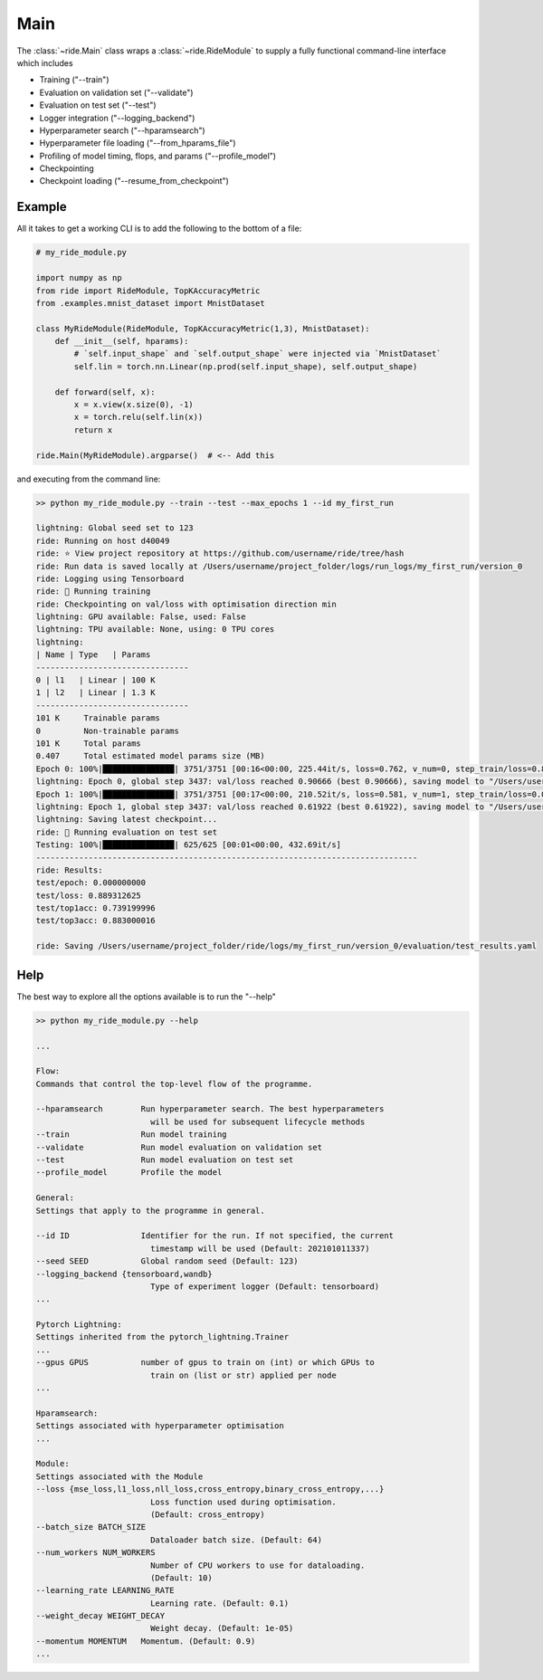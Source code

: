 .. role:: hidden
    :class: hidden-section

.. testsetup:: *

    from ride.main import Main
    from ride.core import RideModule

.. _main:

Main
====

The :class:`~ride.Main` class wraps a :class:`~ride.RideModule` to supply a fully functional command-line interface which includes

- Training ("--train")
- Evaluation on validation set ("--validate")
- Evaluation on test set ("--test")
- Logger integration ("--logging_backend")
- Hyperparameter search ("--hparamsearch")
- Hyperparameter file loading ("--from_hparams_file")
- Profiling of model timing, flops, and params ("--profile_model")
- Checkpointing
- Checkpoint loading ("--resume_from_checkpoint")


Example
-------

All it takes to get a working CLI is to add the following to the bottom of a file:

.. code-block:: python

    # my_ride_module.py
    
    import numpy as np
    from ride import RideModule, TopKAccuracyMetric
    from .examples.mnist_dataset import MnistDataset

    class MyRideModule(RideModule, TopKAccuracyMetric(1,3), MnistDataset):
        def __init__(self, hparams):
            # `self.input_shape` and `self.output_shape` were injected via `MnistDataset`
            self.lin = torch.nn.Linear(np.prod(self.input_shape), self.output_shape)

        def forward(self, x):
            x = x.view(x.size(0), -1)
            x = torch.relu(self.lin(x))
            return x

    ride.Main(MyRideModule).argparse()  # <-- Add this

and executing from the command line:

.. code-block:: bash

    >> python my_ride_module.py --train --test --max_epochs 1 --id my_first_run

    lightning: Global seed set to 123
    ride: Running on host d40049
    ride: ⭐️ View project repository at https://github.com/username/ride/tree/hash
    ride: Run data is saved locally at /Users/username/project_folder/logs/run_logs/my_first_run/version_0
    ride: Logging using Tensorboard
    ride: 🚀 Running training
    ride: Checkpointing on val/loss with optimisation direction min
    lightning: GPU available: False, used: False
    lightning: TPU available: None, using: 0 TPU cores
    lightning: 
    | Name | Type   | Params
    --------------------------------
    0 | l1   | Linear | 100 K 
    1 | l2   | Linear | 1.3 K 
    --------------------------------
    101 K     Trainable params
    0         Non-trainable params
    101 K     Total params
    0.407     Total estimated model params size (MB)
    Epoch 0: 100%|███████████████| 3751/3751 [00:16<00:00, 225.44it/s, loss=0.762, v_num=0, step_train/loss=0.899]
    lightning: Epoch 0, global step 3437: val/loss reached 0.90666 (best 0.90666), saving model to "/Users/username/project_folder/logs/run_logs/my_first_run/version_0/checkpoints/epoch=0-step=3437.ckpt" as top 1                                                 
    Epoch 1: 100%|███████████████| 3751/3751 [00:17<00:00, 210.52it/s, loss=0.581, v_num=1, step_train/loss=0.0221]
    lightning: Epoch 1, global step 3437: val/loss reached 0.61922 (best 0.61922), saving model to "/Users/username/project_folder/logs/run_logs/my_first_run/version_0/checkpoints/epoch=1-step=6875.ckpt" as top 1                                                 
    lightning: Saving latest checkpoint...
    ride: 🚀 Running evaluation on test set
    Testing: 100%|███████████████| 625/625 [00:01<00:00, 432.69it/s]
    --------------------------------------------------------------------------------
    ride: Results:
    test/epoch: 0.000000000
    test/loss: 0.889312625
    test/top1acc: 0.739199996
    test/top3acc: 0.883000016

    ride: Saving /Users/username/project_folder/ride/logs/my_first_run/version_0/evaluation/test_results.yaml


Help
-------

The best way to explore all the options available is to run the "--help"

.. code-block:: bash

    >> python my_ride_module.py --help

    ...

    Flow:
    Commands that control the top-level flow of the programme.

    --hparamsearch        Run hyperparameter search. The best hyperparameters
                            will be used for subsequent lifecycle methods
    --train               Run model training
    --validate            Run model evaluation on validation set
    --test                Run model evaluation on test set
    --profile_model       Profile the model

    General:
    Settings that apply to the programme in general.

    --id ID               Identifier for the run. If not specified, the current
                            timestamp will be used (Default: 202101011337)
    --seed SEED           Global random seed (Default: 123)
    --logging_backend {tensorboard,wandb}
                            Type of experiment logger (Default: tensorboard)
    ...

    Pytorch Lightning:
    Settings inherited from the pytorch_lightning.Trainer
    ...
    --gpus GPUS           number of gpus to train on (int) or which GPUs to
                            train on (list or str) applied per node
    ...

    Hparamsearch:
    Settings associated with hyperparameter optimisation
    ...

    Module:
    Settings associated with the Module
    --loss {mse_loss,l1_loss,nll_loss,cross_entropy,binary_cross_entropy,...}
                            Loss function used during optimisation. 
                            (Default: cross_entropy)
    --batch_size BATCH_SIZE
                            Dataloader batch size. (Default: 64)
    --num_workers NUM_WORKERS
                            Number of CPU workers to use for dataloading.
                            (Default: 10)
    --learning_rate LEARNING_RATE
                            Learning rate. (Default: 0.1)
    --weight_decay WEIGHT_DECAY
                            Weight decay. (Default: 1e-05)
    --momentum MOMENTUM   Momentum. (Default: 0.9)
    ...